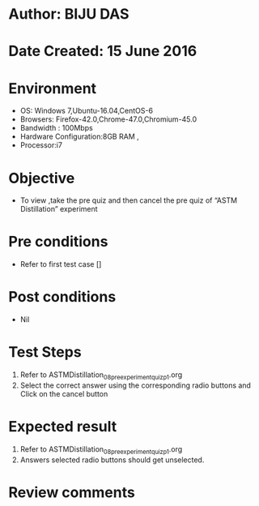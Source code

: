 ﻿* Author: BIJU DAS
* Date Created: 15 June 2016
* Environment
  - OS: Windows 7,Ubuntu-16.04,CentOS-6
  - Browsers: Firefox-42.0,Chrome-47.0,Chromium-45.0
  - Bandwidth : 100Mbps
  - Hardware Configuration:8GB RAM , 
  - Processor:i7

* Objective
  - To view ,take the pre quiz and then cancel the pre quiz of “ASTM Distillation” experiment

* Pre conditions
  - Refer to first test case [] 
* Post conditions
   - Nil
* Test Steps
  1. Refer to ASTMDistillation_08_preexperimentquiz_p1.org
  2. Select the correct answer using the corresponding radio buttons and Click on the cancel button
  

* Expected result
  1. Refer to ASTMDistillation_08_preexperimentquiz_p1.org
  2. Answers selected radio buttons should get unselected.
  

* Review comments
